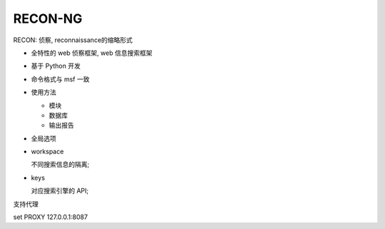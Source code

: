 RECON-NG
======================================================================

RECON: 侦察, reconnaissance的缩略形式

- 全特性的 web 侦察框架, web 信息搜索框架
- 基于 Python 开发
- 命令格式与 msf 一致
- 使用方法

  - 模块
  - 数据库
  - 输出报告

- 全局选项

- workspace

  不同搜索信息的隔离;

- keys

  对应搜索引擎的 API;

支持代理

set PROXY 127.0.0.1:8087
